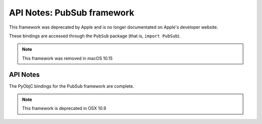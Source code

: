 API Notes: PubSub framework
===========================

This framework was deprecated by Apple and is no longer documentated on
Apple's developer website.

These bindings are accessed through the ``PubSub`` package (that is, ``import PubSub``).

.. note:: This framework was removed in macOS 10.15

API Notes
---------

The PyObjC bindings for the PubSub framework are complete.

.. note::

   This framework is deprecated in OSX 10.9
